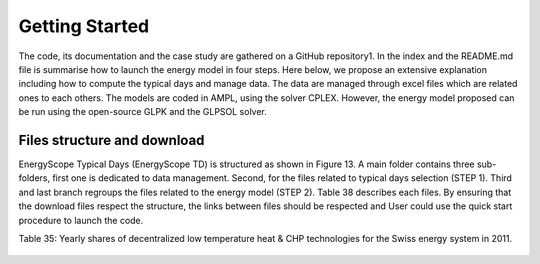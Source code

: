 .. _workflow:

Getting Started
===============

The code, its documentation and the case study are gathered on a GitHub repository1. In the index and the README.md file is summarise how to launch the energy model in four steps. Here below, we propose an extensive explanation including how to compute the typical days and manage data. The data are managed through excel files which are related ones to each others. The models are coded in AMPL, using the solver CPLEX. However, the energy model proposed can be run using the open-source GLPK and the GLPSOL solver.


Files structure and download
----------------------------

EnergyScope Typical Days (EnergyScope TD) is structured as shown in Figure 13. A main folder contains three sub-folders, first one is dedicated to data management. Second, for the files related to typical days selection (STEP 1). Third and last branch regroups the files related to the energy model (STEP 2). Table 38 describes each files.
By ensuring that the download files respect the structure, the links between files should be respected and User could use the quick start procedure to launch the code.

Table 35: Yearly shares of decentralized low temperature heat & CHP technologies for the Swiss energy system in 2011.



	================= =======================
	**Technologies**	**Share heat[%]**	
	================= =======================
	HP		6.0%
	Thermal HP	0.0%
	CHP NG		0.5%
	CHP Oil		0.1%
	FC NG		0.0%
	FC H2		0.0%
	Boiler NG	25.7%
	Boiler Wood		8.2%
	Boiler Oil	49.8%
	Solar Th.	0.5%
	Direct Elec.	9.2%
	================= =======================


.. _README.md: